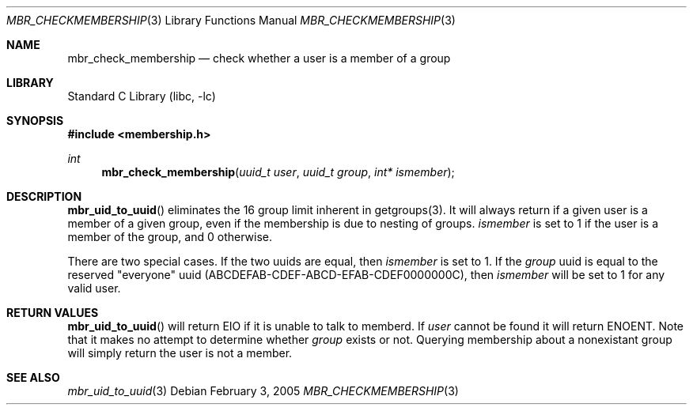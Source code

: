 .Dd February 3, 2005
.Dt MBR_CHECKMEMBERSHIP 3
.Os
.Sh NAME
.Nm mbr_check_membership
.Nd check whether a user is a member of a group
.Sh LIBRARY
.Lb libc
.Sh SYNOPSIS
.In membership.h
.Ft int
.Fn mbr_check_membership "uuid_t user" "uuid_t group" "int* ismember"
.Sh DESCRIPTION
.Fn mbr_uid_to_uuid
eliminates the 16 group limit inherent in getgroups(3).  It will always return if
a given user is a member of a given group, even if the membership is due to nesting of groups.
.Fa ismember
is set to 1 if the user is a member of the group, and 0 otherwise.  
.Pp
There are two special cases. If the two uuids are equal, then 
.Fa ismember
is set to 1.  If the
.Fa group
uuid is equal to the reserved "everyone" uuid (ABCDEFAB-CDEF-ABCD-EFAB-CDEF0000000C), then
.Fa ismember
will be set to 1 for any valid user.
.Sh RETURN VALUES
.Fn mbr_uid_to_uuid
will return EIO if it is unable to talk to memberd.  If
.Fa user
cannot be found it will return ENOENT.  Note that it makes no attempt to determine whether
.Fa group
exists or not.  Querying membership about a nonexistant group will simply return the user is not a
member.
.Sh SEE ALSO
.Xr mbr_uid_to_uuid 3
